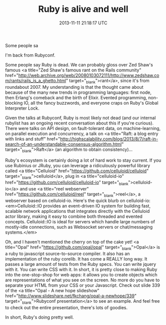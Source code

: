 #+TITLE: Ruby is alive and well
#+DATE: 2013-11-11 21:18:17 UTC
#+PUBLISHDATE: 2013-11-13
#+DRAFT: t
#+TAGS: untagged
#+DESCRIPTION: I'm back from Rubyconf.

Some people sa

I'm back from Rubyconf.

Some people say Ruby is dead. We can probably gloss over Zed Shaw's famous <a title="Zed Shaw's famous rant on the Rails community" href="http://web.archive.org/web/20080103072111/http://www.zedshaw.com/rants/rails_is_a_ghetto.html" target="_blank">rant</a>, since it's from roundabout 2007. My understanding is that the thought came about because of the many new trends in programming languages: first node, then Erlang's comeback and the birth of Elixir. Evented programming, non-blocking IO, all the fancy buzzwords, and everyone craps on Ruby's Global Interpreter Lock.

Given the talks at Rubyconf, Ruby is most likely not dead (and our internal rubylist has an ongoing recent conversation about this if you're curious). There were talks on API design, on fault-tolerant data, on machine-learning, on parallel execution and concurrency, a talk on <a title="Raft: a blog entry with links and stuff" href="http://highscalability.com/blog/2013/8/7/raft-in-search-of-an-understandable-consensus-algorithm.html" target="_blank">Raft</a> (an algorithm to obtain consistency)...

Ruby's ecosystem is certainly doing a lot of hard work to stay current. If you use Rubinius or JRuby, you can leverage a ridiculously powerful library called <a title="Celluloid" href="https://github.com/celluloid/celluloid" target="_blank">celluloid</a>, plug in <a title="celluloid-io" href="https://github.com/celluloid/celluloid-io" target="_blank">celluloid-io</a> and use <a title="reel webserver" href="https://github.com/celluloid/reel" target="_blank">reel</a>, a webserver based on celluloid-io. Here's the quick blurb on celluloid-io: <em>Celluloid::IO provides an event-driven IO system for building fast, scalable network applications that integrates directly with the Celluloid actor library, making it easy to combine both threaded and evented concepts. Celluloid::IO is ideal for servers which handle large numbers of mostly-idle connections, such as Websocket servers or chat/messaging systems.</em>

Oh, and I haven't mentioned the cherry on top of the cake yet! <a title="Opal" href="https://github.com/opal/opal" target="_blank">Opal</a> is a ruby to javascript source-to-source compiler. It also has an implementation of the ruby corelib. It has come a REALLY long way. It passes a large amount of tests from the Ruby specs. You can write jquery with it. You can write CSS with it. In short, it is pretty close to making Ruby into the one-stop-shop for web apps: it allows you to create objects which are representations of what you see on the screen. No more do you have to separate your HTML from your CSS or your Javascript. Check out slide 339 of the <a title="Opal - A new hope slideshow" href="http://www.slideshare.net/fkchang/opal-a-newhope/339" target="_blank">Rubyconf presentation</a> to see an example. And feel free to check out the entire presentation, there's lots of goodies.

In short, Ruby's doing pretty well.